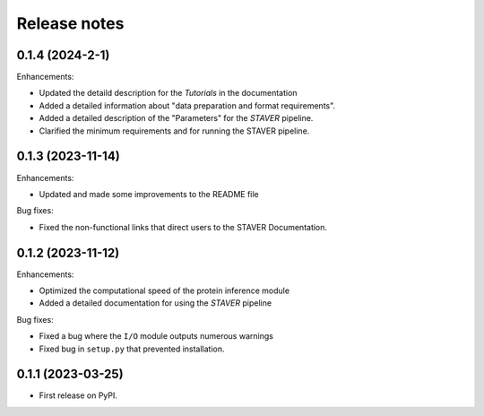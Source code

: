 Release notes
=============
0.1.4 (2024-2-1)
------------------

Enhancements:

* Updated the detaild description for the `Tutorials` in the documentation
* Added a detailed information about "data preparation and format requirements".
* Added a detailed description of the "Parameters" for the `STAVER` pipeline.
* Clarified the minimum requirements and for running the STAVER pipeline.


0.1.3 (2023-11-14)
------------------

Enhancements:

* Updated and made some improvements to the README file

Bug fixes:

* Fixed the non-functional links that direct users to the STAVER Documentation. 


0.1.2 (2023-11-12)
------------------

Enhancements:

* Optimized the computational speed of the protein inference module
* Added a detailed documentation for using the `STAVER` pipeline

Bug fixes:

* Fixed a bug where the ``I/O`` module outputs numerous warnings
* Fixed bug in ``setup.py`` that prevented installation.


0.1.1 (2023-03-25)
------------------

* First release on PyPI.